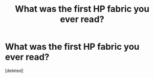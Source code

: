#+TITLE: What was the first HP fabric you ever read?

* What was the first HP fabric you ever read?
:PROPERTIES:
:Score: 1
:DateUnix: 1524181510.0
:DateShort: 2018-Apr-20
:END:
[deleted]

